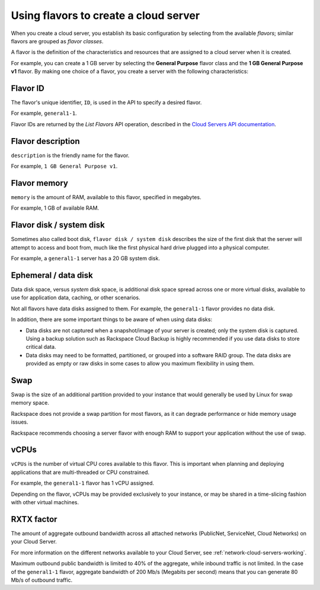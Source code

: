 .. _create-server:

--------------------------------------
Using flavors to create a cloud server
--------------------------------------
When you create a cloud server, you 
establish its basic configuration by
selecting from the available *flavors*; similar flavors are grouped as
*flavor classes*.

A flavor is the definition of the characteristics and resources that are
assigned to a cloud server when it is created.

For example, you can create a 1 GB server by selecting the
**General Purpose** flavor class and the **1 GB General Purpose v1**
flavor. By making one choice of a flavor, you create a server with the
following characteristics:
 

+++++++++ 
Flavor ID 
+++++++++ 
The flavor's unique identifier, ``ID``, 
is used in the API to specify a desired flavor.
       
For example, ``general1-1``.
     
Flavor IDs are returned by 
the *List Flavors* API operation, 
described in the 
`Cloud Servers API documentation <http://docs.rackspace.com/servers/api/v2/cs-devguide/content/List_Flavors-d1e4188.html>`__.
 
++++++++++++++++++
Flavor description
++++++++++++++++++       
``description`` is the friendly name for the flavor. 
     
For example, ``1 GB General Purpose v1``.

+++++++++++++
Flavor memory
+++++++++++++
``memory`` is the amount of RAM, available to this flavor, 
specified in megabytes. 
     
For example, 1 GB of available RAM.

+++++++++++++++++++++++++
Flavor disk / system disk
+++++++++++++++++++++++++
Sometimes also called boot disk, 
``flavor disk / system disk`` describes 
the size of the first disk that 
the server will attempt to access and boot from, 
much like the first physical hard drive 
plugged into a physical computer. 
     
For example, a ``general1-1`` server 
has a 20 GB system disk.

+++++++++++++++++++++
Ephemeral / data disk
+++++++++++++++++++++
Data disk space, versus *system* disk space, 
is additional disk space spread across one or more virtual disks, 
available to use for application data, caching, 
or other scenarios.
     
Not all flavors have data disks assigned to them. 
For example, the ``general1-1`` flavor provides no data disk.
     
In addition, there are some important things to be aware of 
when using data disks:
     
* Data disks are not captured when a snapshot/image 
  of your server is created; only the system disk is captured. 
  Using a backup solution such as Rackspace Cloud Backup 
  is highly recommended if you use 
  data disks to store critical data.
       
* Data disks may need to be formatted, partitioned, 
  or grouped into a software RAID group. 
  The data disks are provided as empty or raw disks 
  in some cases to allow you maximum flexibility in using them.

++++
Swap
++++
Swap is the size of an additional partition provided 
to your instance that would generally be used by Linux 
for swap memory space. 

Rackspace does not provide a swap partition for most flavors, 
as it can degrade performance or hide memory usage issues. 
     
Rackspace recommends choosing a server flavor with enough RAM 
to support your application without the use of swap.

+++++
vCPUs
+++++
``vCPUs`` is the number of virtual CPU cores 
available to this flavor. 
This is important when planning and deploying applications 
that are multi-threaded or CPU constrained. 

For example, the ``general1-1`` flavor has 1 vCPU assigned.
     
Depending on the flavor, 
vCPUs may be provided exclusively to your instance, 
or may be shared in a time-slicing fashion 
with other virtual machines.

+++++++++++
RXTX factor
+++++++++++
The amount of aggregate outbound bandwidth across 
all attached networks (PublicNet, ServiceNet, Cloud Networks)
on your Cloud Server. 
     
For more information on the different networks 
available to your Cloud Server, 
see 
:ref:`network-cloud-servers-working`.

Maximum outbound public bandwidth is limited to 40% 
of the aggregate, while inbound traffic is not limited. 
In the case of the ``general1-1`` flavor, 
aggregate bandwidth of 200 Mb/s 
(Megabits per second) means that you can 
generate 80 Mb/s of outbound traffic.
